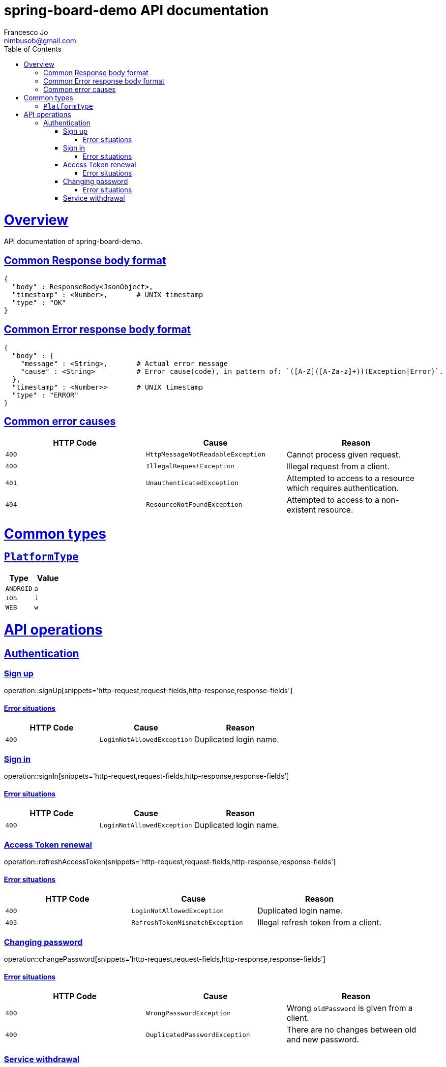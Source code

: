 = spring-board-demo API documentationFrancesco Jo <nimbusob@gmail.com>// Metadata::description: The description of this page.:keywords: writing, documentation, publishing// Settings::doctype: book:toc: left:toclevels: 4:sectlinks::icons: font:idprefix::idseparator: -// Refs::url-project: https://github.com/FrancescoJo/spring-board-demo:url-docs: {url-project}/README.md:url-issues: {url-project}/asciidoctor// Macros::operation-http-request-title: Example request:operation-http-response-title: Example response[[overview]]= OverviewAPI documentation of spring-board-demo.[[overview-common-response]]== Common Response body format[source]----{  "body" : ResponseBody<JsonObject>,  "timestamp" : <Number>,       # UNIX timestamp  "type" : "OK"}----[[overview-common-error]]== Common Error response body format[source]----{  "body" : {    "message" : <String>,       # Actual error message    "cause" : <String>          # Error cause(code), in pattern of: `([A-Z]([A-Za-z]+))(Exception|Error)`.  },  "timestamp" : <Number>>       # UNIX timestamp  "type" : "ERROR"}----[[overview-common-error-causes]]== Common error causes|===| HTTP Code | Cause | Reason| `+400+`| `+HttpMessageNotReadableException+`| Cannot process given request.| `+400+`| `+IllegalRequestException+`| Illegal request from a client.| `+401+`| `+UnauthenticatedException+`| Attempted to access to a resource which requires authentication.| `+404+`| `+ResourceNotFoundException+`| Attempted to access to a non-existent resource.|===[[common-types]]= Common types[[common-types-platformType]]== `PlatformType`|===| Type | Value| `+ANDROID+`| `+a+`| `+IOS+`| `+i+`| `+WEB+`| `+w+`|===[[api-operations]]= API operations[[api-authentication]]== Authentication[[api-authentication-signup]]=== Sign upoperation::signUp[snippets='http-request,request-fields,http-response,response-fields']==== Error situations|===| HTTP Code | Cause | Reason| `+400+`| `+LoginNotAllowedException+`| Duplicated login name.|===[[api-authentication-signin]]=== Sign inoperation::signIn[snippets='http-request,request-fields,http-response,response-fields']==== Error situations|===| HTTP Code | Cause | Reason| `+400+`| `+LoginNotAllowedException+`| Duplicated login name.|===[[api-authentication-token]]=== Access Token renewaloperation::refreshAccessToken[snippets='http-request,request-fields,http-response,response-fields']==== Error situations|===| HTTP Code | Cause | Reason| `+400+`| `+LoginNotAllowedException+`| Duplicated login name.| `+403+`| `+RefreshTokenMismatchException+`| Illegal refresh token from a client.|===[[api-authentication-change-password]]=== Changing passwordoperation::changePassword[snippets='http-request,request-fields,http-response,response-fields']==== Error situations|===| HTTP Code | Cause | Reason| `+400+`| `+WrongPasswordException+`| Wrong `oldPassword` is given from a client.| `+400+`| `+DuplicatedPasswordException+`| There are no changes between old and new password.|===[[api-authentication-withdrawl]]=== Service withdrawaloperation::withdraw[snippets='http-request,http-response,response-fields']